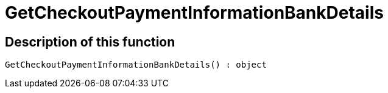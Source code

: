 = GetCheckoutPaymentInformationBankDetails
:lang: en
// include::{includedir}/_header.adoc[]
:keywords: GetCheckoutPaymentInformationBankDetails
:position: 374

//  auto generated content Thu, 06 Jul 2017 00:04:16 +0200
== Description of this function

[source,plenty]
----

GetCheckoutPaymentInformationBankDetails() : object

----

